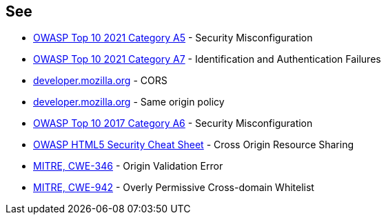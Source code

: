 == See

* https://owasp.org/Top10/A05_2021-Security_Misconfiguration/[OWASP Top 10 2021 Category A5] - Security Misconfiguration
* https://owasp.org/Top10/A07_2021-Identification_and_Authentication_Failures/[OWASP Top 10 2021 Category A7] - Identification and Authentication Failures
* https://developer.mozilla.org/en-US/docs/Web/HTTP/CORS[developer.mozilla.org] - CORS
* https://developer.mozilla.org/en-US/docs/Web/Security/Same-origin_policy[developer.mozilla.org] - Same origin policy
* https://owasp.org/www-project-top-ten/2017/A6_2017-Security_Misconfiguration[OWASP Top 10 2017 Category A6] - Security Misconfiguration
* https://cheatsheetseries.owasp.org/cheatsheets/HTML5_Security_Cheat_Sheet.html#cross-origin-resource-sharing[OWASP HTML5 Security Cheat Sheet] - Cross Origin Resource Sharing
* https://cwe.mitre.org/data/definitions/346[MITRE, CWE-346] - Origin Validation Error
* https://cwe.mitre.org/data/definitions/942[MITRE, CWE-942] - Overly Permissive Cross-domain Whitelist
